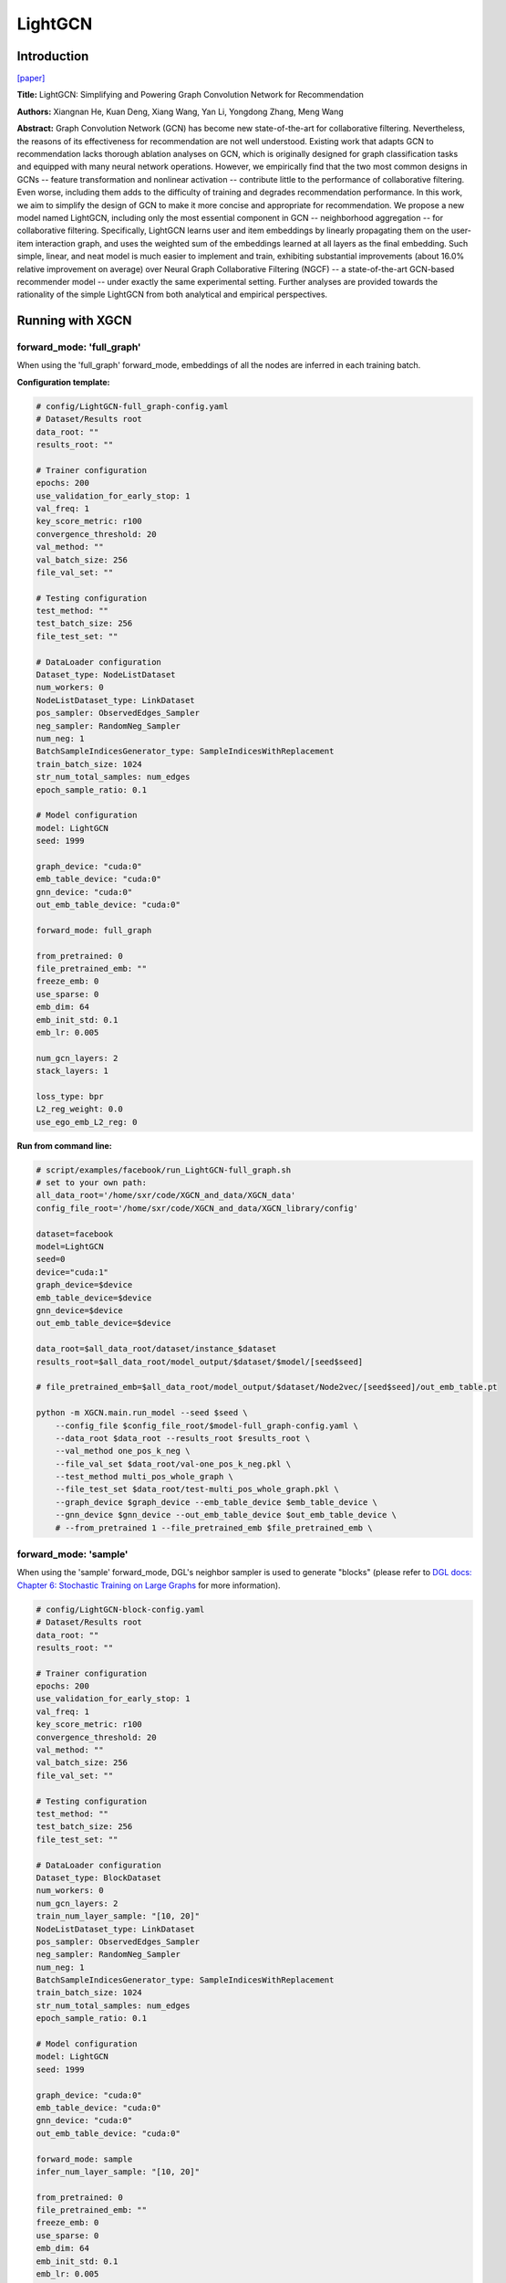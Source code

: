.. _supported_models-LightGCN:

LightGCN
=============

-----------------
Introduction
-----------------

`\[paper\] <https://dl.acm.org/doi/10.1145/3397271.3401063>`_

**Title:** LightGCN: Simplifying and Powering Graph Convolution Network for Recommendation

**Authors:** Xiangnan He, Kuan Deng, Xiang Wang, Yan Li, Yongdong Zhang, Meng Wang

**Abstract:** Graph Convolution Network (GCN) has become new state-of-the-art for collaborative filtering. Nevertheless, the reasons of its effectiveness for recommendation are not well understood. Existing work that adapts GCN to recommendation lacks thorough ablation analyses on GCN, which is originally designed for graph classification tasks and equipped with many neural network operations. However, we empirically find that the two most common designs in GCNs -- feature transformation and nonlinear activation -- contribute little to the performance of collaborative filtering. Even worse, including them adds to the difficulty of training and degrades recommendation performance.
In this work, we aim to simplify the design of GCN to make it more concise and appropriate for recommendation. We propose a new model named LightGCN, including only the most essential component in GCN -- neighborhood aggregation -- for collaborative filtering. Specifically, LightGCN learns user and item embeddings by linearly propagating them on the user-item interaction graph, and uses the weighted sum of the embeddings learned at all layers as the final embedding. Such simple, linear, and neat model is much easier to implement and train, exhibiting substantial improvements (about 16.0\% relative improvement on average) over Neural Graph Collaborative Filtering (NGCF) -- a state-of-the-art GCN-based recommender model -- under exactly the same experimental setting. Further analyses are provided towards the rationality of the simple LightGCN from both analytical and empirical perspectives.

----------------------
Running with XGCN
----------------------

forward_mode: 'full_graph'
--------------------------

When using the 'full_graph' forward_mode, embeddings of all the nodes are inferred in each 
training batch. 

**Configuration template:**

.. code:: yaml

    # config/LightGCN-full_graph-config.yaml
    # Dataset/Results root
    data_root: ""
    results_root: ""

    # Trainer configuration
    epochs: 200
    use_validation_for_early_stop: 1
    val_freq: 1
    key_score_metric: r100
    convergence_threshold: 20
    val_method: ""
    val_batch_size: 256
    file_val_set: ""

    # Testing configuration
    test_method: ""
    test_batch_size: 256
    file_test_set: ""

    # DataLoader configuration
    Dataset_type: NodeListDataset
    num_workers: 0
    NodeListDataset_type: LinkDataset
    pos_sampler: ObservedEdges_Sampler
    neg_sampler: RandomNeg_Sampler
    num_neg: 1
    BatchSampleIndicesGenerator_type: SampleIndicesWithReplacement
    train_batch_size: 1024
    str_num_total_samples: num_edges
    epoch_sample_ratio: 0.1

    # Model configuration
    model: LightGCN
    seed: 1999

    graph_device: "cuda:0"
    emb_table_device: "cuda:0"
    gnn_device: "cuda:0"
    out_emb_table_device: "cuda:0"

    forward_mode: full_graph

    from_pretrained: 0
    file_pretrained_emb: ""
    freeze_emb: 0
    use_sparse: 0
    emb_dim: 64 
    emb_init_std: 0.1
    emb_lr: 0.005

    num_gcn_layers: 2
    stack_layers: 1

    loss_type: bpr
    L2_reg_weight: 0.0
    use_ego_emb_L2_reg: 0

**Run from command line:**

.. code:: bash

    # script/examples/facebook/run_LightGCN-full_graph.sh
    # set to your own path:
    all_data_root='/home/sxr/code/XGCN_and_data/XGCN_data'
    config_file_root='/home/sxr/code/XGCN_and_data/XGCN_library/config'

    dataset=facebook
    model=LightGCN
    seed=0
    device="cuda:1"
    graph_device=$device
    emb_table_device=$device
    gnn_device=$device
    out_emb_table_device=$device

    data_root=$all_data_root/dataset/instance_$dataset
    results_root=$all_data_root/model_output/$dataset/$model/[seed$seed]

    # file_pretrained_emb=$all_data_root/model_output/$dataset/Node2vec/[seed$seed]/out_emb_table.pt

    python -m XGCN.main.run_model --seed $seed \
        --config_file $config_file_root/$model-full_graph-config.yaml \
        --data_root $data_root --results_root $results_root \
        --val_method one_pos_k_neg \
        --file_val_set $data_root/val-one_pos_k_neg.pkl \
        --test_method multi_pos_whole_graph \
        --file_test_set $data_root/test-multi_pos_whole_graph.pkl \
        --graph_device $graph_device --emb_table_device $emb_table_device \
        --gnn_device $gnn_device --out_emb_table_device $out_emb_table_device \
        # --from_pretrained 1 --file_pretrained_emb $file_pretrained_emb \


forward_mode: 'sample'
--------------------------

When using the 'sample' forward_mode, DGL's neighbor sampler is used to generate "blocks" 
(please refer to `DGL docs: Chapter 6: Stochastic Training on Large Graphs <https://docs.dgl.ai/en/latest/guide/minibatch.html>`_ for more information). 

.. code:: yaml

    # config/LightGCN-block-config.yaml
    # Dataset/Results root
    data_root: ""
    results_root: ""

    # Trainer configuration
    epochs: 200
    use_validation_for_early_stop: 1
    val_freq: 1
    key_score_metric: r100
    convergence_threshold: 20
    val_method: ""
    val_batch_size: 256
    file_val_set: ""

    # Testing configuration
    test_method: ""
    test_batch_size: 256
    file_test_set: ""

    # DataLoader configuration
    Dataset_type: BlockDataset
    num_workers: 0
    num_gcn_layers: 2
    train_num_layer_sample: "[10, 20]"
    NodeListDataset_type: LinkDataset
    pos_sampler: ObservedEdges_Sampler
    neg_sampler: RandomNeg_Sampler
    num_neg: 1
    BatchSampleIndicesGenerator_type: SampleIndicesWithReplacement
    train_batch_size: 1024
    str_num_total_samples: num_edges
    epoch_sample_ratio: 0.1

    # Model configuration
    model: LightGCN
    seed: 1999

    graph_device: "cuda:0"
    emb_table_device: "cuda:0"
    gnn_device: "cuda:0"
    out_emb_table_device: "cuda:0"

    forward_mode: sample
    infer_num_layer_sample: "[10, 20]"

    from_pretrained: 0
    file_pretrained_emb: ""
    freeze_emb: 0
    use_sparse: 0
    emb_dim: 64 
    emb_init_std: 0.1
    emb_lr: 0.005

    stack_layers: 1

    loss_type: bpr
    L2_reg_weight: 0.0
    use_ego_emb_L2_reg: 0


**Run from command line:**

.. code:: bash

    # script/examples/facebook/run_LightGCN-block.sh
    # set to your own path:
    all_data_root='/home/sxr/code/XGCN_and_data/XGCN_data'
    config_file_root='/home/sxr/code/XGCN_and_data/XGCN_library/config'

    dataset=facebook
    model=LightGCN
    seed=0
    device="cuda:1"
    graph_device=$device
    emb_table_device=$device
    gnn_device=$device
    out_emb_table_device=$device

    data_root=$all_data_root/dataset/instance_$dataset
    results_root=$all_data_root/model_output/$dataset/$model/[seed$seed]

    # file_pretrained_emb=$all_data_root/model_output/$dataset/Node2vec/[seed$seed]/out_emb_table.pt

    python -m XGCN.main.run_model --seed $seed \
        --config_file $config_file_root/$model-block-config.yaml \
        --data_root $data_root --results_root $results_root \
        --val_method one_pos_k_neg \
        --file_val_set $data_root/val-one_pos_k_neg.pkl \
        --test_method multi_pos_whole_graph \
        --file_test_set $data_root/test-multi_pos_whole_graph.pkl \
        --graph_device $graph_device --emb_table_device $emb_table_device \
        --gnn_device $gnn_device --out_emb_table_device $out_emb_table_device \
        # --from_pretrained 1 --file_pretrained_emb $file_pretrained_emb \
